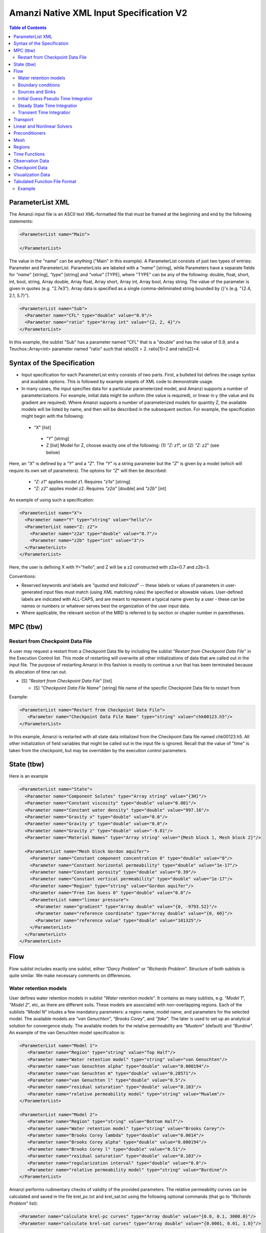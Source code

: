 ========================================
Amanzi Native XML Input Specification V2
========================================

.. contents:: **Table of Contents**



ParameterList XML
=================

The Amanzi input file is an ASCII text XML-formatted file that must be framed at the beginning and end by the following statements:


.. code-block:: xml

  <ParameterList name="Main">

  </ParameterList>

The value in the "name" can be anything ("Main" in this example).  A ParameterList consists of just two types of entries: Parameter and ParameterList.  ParameterLists are labeled with a `"name`" [string], while Parameters have a separate fields for `"name`" [string], `"type`" [string] and `"value`" [TYPE], where "TYPE" can be any of the following: double, float, short, int, bool, string, Array double, Array float, Array short, Array int, Array bool, Array string.  The value of the parameter is given in quotes (e.g. "2.7e3").  Array data is specified as a single comma-deliminated string bounded by {}'s (e.g. "{2.4, 2.1, 5.7}").

.. code-block:: xml

  <ParameterList name="Sub">
    <Parameter name="CFL" type="double" value="0.9"/>
    <Parameter name="ratio" type="Array int" value="{2, 2, 4}"/>
  </ParameterList>

In this example, the sublist "Sub" has a parameter named "CFL" that is a "double" and has the value of 0.9, and a Teuchos::Array<int>
parameter named "ratio" such that ratio[0] = 2. ratio[1]=2 and ratio[2]=4.


Syntax of the Specification
===========================

* Input specification for each ParameterList entry consists of two parts.  First, a bulleted list defines the usage syntax and available options.  This is followed by example snipets of XML code to demonstrate usage.

* In many cases, the input specifies data for a particular parameterized model, and Amanzi supports a number of parameterizations.  For example, initial data might be uniform (the value is required), or linear in y (the value and its gradient are required).  Where Amanzi supports a number of parameterized models for quantity Z, the available models will be listed by name, and then will be described in the subsequent section.  For example, the specification might begin with the following:


 * `"X`" [list] 

  * `"Y`" [string]

  * Z [list] Model for Z, choose exactly one of the following: (1) `"Z: z1`", or (2) `"Z: z2`" (see below) 

Here, an `"X`" is defined by a `"Y`" and a `"Z`".  The `"Y`" is a string parameter but the `"Z`" is given by a model (which will require its own set of parameters).
The optoins for `"Z`" will then be described:

 * `"Z: z1`" applies model z1.  Requires `"z1a`" [string]

 * `"Z: z2`" applies model z2.  Requires `"z2a`" [double] and `"z2b`" [int]

An example of using such a specification:

.. code-block:: xml

    <ParameterList name="X">
      <Parameter name="Y" type="string" value="hello"/>
      <ParameterList name="Z: z2">
        <Parameter name="z2a" type="double" value="0.7"/>
        <Parameter name="z2b" type="int" value="3"/>
      </ParameterList>   
    </ParameterList>   
 
Here, the user is defining X with Y="hello", and Z will be a z2 constructed with z2a=0.7 and z2b=3.

Conventions:

* Reserved keywords and labels are `"quoted and italicized`" -- these labels or values of parameters in user-generated input files must match (using XML matching rules) the specified or allowable values.  User-defined labels are indicated with ALL-CAPS, and are meant to represent a typical name given by a user - these can be names or numbers or whatever serves best the organization of the user input data.

* Where applicable, the relevant section of the MRD is referred to by section or chapter number in parentheses.



MPC (tbw)
=========

Restart from Checkpoint Data File
---------------------------------

A user may request a restart from a Checkpoint Data file by including the sublist 
`"Restart from Checkpoint Data File`" in the Execution Control list. This mode of restarting
will overwrite all other initializations of data that are called out in the input file.
The purpose of restarting Amanzi in this fashion is mostly to continue a run that has been 
terminated because its allocation of time ran out.


* [S] `"Restart from Checkpoint Data File`" [list]

  * [S] `"Checkpoint Data File Name`" [string] file name of the specific Checkpoint Data file to restart from

Example:

.. code-block:: xml

  <ParameterList name="Restart from Checkpoint Data File">
     <Parameter name="Checkpoint Data File Name" type="string" value="chk00123.h5"/>
  </ParameterList>

In this example, Amanzi is restarted with all state data initialized from the Checkpoint 
Data file named chk00123.h5. All other initialization of field variables that might be called 
out in the input file is ignored.  Recall that the value of "time" is taken from the checkpoint, 
but may be overridden by the execution control parameters.



State (tbw)
===========
Here is an example

.. code-block:: xml

  <ParameterList name="State">
    <Parameter name="Component Solutes" type="Array string" value="{3H}"/>
    <Parameter name="Constant viscosity" type="double" value="0.001"/>
    <Parameter name="Constant water density" type="double" value="997.16"/>
    <Parameter name="Gravity x" type="double" value="0.0"/>
    <Parameter name="Gravity y" type="double" value="0.0"/>
    <Parameter name="Gravity z" type="double" value="-9.81"/>
    <Parameter name="Material Names" type="Array string" value="{Mesh block 1, Mesh block 2}"/>

    <ParameterList name="Mesh block Gordon aquifer">
      <Parameter name="Constant component concentration 0" type="double" value="0"/>
      <Parameter name="Constant horizontal permeability" type="double" value="1e-17"/>
      <Parameter name="Constant porosity" type="double" value="0.39"/>
      <Parameter name="Constant vertical permeability" type="double" value="1e-17"/>
      <Parameter name="Region" type="string" value="Gordon aquifer"/>
      <Parameter name="Free Ion Guess 0" type="double" value="0.0"/>
      <ParameterList name="linear pressure">
        <Parameter name="gradient" type="Array double" value="{0, -9793.52}"/>
        <Parameter name="reference coordinate" type="Array double" value="{0, 60}"/>
        <Parameter name="reference value" type="double" value="101325"/>
      </ParameterList>
    </ParameterList>
  </ParameterList>


Flow
====

Flow sublist includes exactly one sublist, either `"Darcy Problem`" or `"Richards Problem`".
Structure of both sublists is quite similar. We make necessary comments on differences.

Water retention models
-----------------------

User defines water retention models in sublist `"Water retention models`". It contains as many sublists, 
e.g. `"Model 1`", `"Model 2`", etc, as there are different soils. 
These models are associated with non-overlapping regions. Each of the sublists `"Model N`" 
inludes a few mandatory parameters: a region name, model name, and parameters for the selected model.
The available models are `"van Genuchten`", `"Brooks Corey`", and `"fake`". 
The later is used to set up an analytical solution for convergence study. 
The available models for the relative permeability are `"Mualem`" (default) and `"Burdine`".
An example of the van Genuchten model specification is:

.. code-block:: xml

    <ParameterList name="Model 1">
       <Parameter name="Region" type="string" value="Top Half"/>
       <Parameter name="Water retention model" type="string" value="van Genuchten"/>
       <Parameter name="van Genuchten alpha" type="double" value="0.000194"/>
       <Parameter name="van Genuchten m" type="double" value="0.28571"/>
       <Parameter name="van Genuchten l" type="double" value="0.5"/>
       <Parameter name="residual saturation" type="double" value="0.103"/>
       <Parameter name="relative permeability model" type="string" value="Mualem"/>
    </ParameterList>

    <ParameterList name="Model 2">
       <Parameter name="Region" type="string" value="Bottom Half"/>
       <Parameter name="Water retention model" type="string" value="Brooks Corey"/>
       <Parameter name="Brooks Corey lambda" type="double" value="0.0014"/>
       <Parameter name="Brooks Corey alpha" type="double" value="0.000194"/>
       <Parameter name="Brooks Corey l" type="double" value="0.51"/>
       <Parameter name="residual saturation" type="double" value="0.103"/>
       <Parameter name="regularization interval" type="double" value="0.0"/>
       <Parameter name="relative permeability model" type="string" value="Burdine"/>
    </ParameterList>


Amanzi performs rudimentary checks of validity of the provided parameters. 
The relative permeability curves can be calculated and saved in the file krel_pc.txt
and krel_sat.txt using the following optional commands (that go to `"Richards Problem`" list):

.. code-block:: xml

    <Parameter name="calculate krel-pc curves" type="Array double" value="{0.0, 0.1, 3000.0}"/>
    <Parameter name="calculate krel-sat curves" type="Array double" value="{0.0001, 0.01, 1.0}"/>

The triple of doubles means the starting capillary pressure (resp., saturation), the period, and 
the final capillary pressure (resp., saturation).
Each line in the output file will contain the capilalry pressure (resp., saturation) and relative 
permeability values for all water retention models in the order they appear in the input spec.
This output requires verbosity level `"medium`" or higher. 


Boundary conditions
-------------------

Boundary conditions are defined in sublist `"boundary conditions`". Four types of boundary 
conditions are supported:

* `"pressure`" [list] Dirichlet boundary condition, a pressure is prescribed on a surface region. 

* `"mass flux`" [list] Neumann boundary condition, an outward mass flux is prescribed on a surface region.
  This is the default boundary condtion. If no condition is specified on a mesh face, zero flux 
  boundary condition is used implicitly. A boolean parameter `"rainfall`" indicates that 
  the mass flux is defined with respect to the gravity vector and the actual influx depends
  on boundary slope. Default value is `"false`".

* `"static head`" [list] Dirichlet boundary condition, the hydrostatic pressure is prescribed on a surface region.

* `"seepage face`" [list] Seepage face boundary condition, a dynamic combination of the `"pressure`" and 
  `"mass flux`" boundary conditions on a region. 
  The atmospheric pressure is prescribed if internal pressure is higher. Otherwise, the outward mass flux is prescribed. 

The following example includes all four types of boundary conditions. The boundary of a square domain 
is split into six pieces. Constant finction is used for simplicity and can be replaced by any
of the other available functions:

.. code-block:: xml

     <ParameterList name="boundary conditions">
       <ParameterList name="pressure">
         <ParameterList name="BC 0">
           <Parameter name="regions" type="Array string" value="{West side Top, East side Top}"/>
           <ParameterList name="boundary pressure">
             <ParameterList name="function-constant">
               <Parameter name="value" type="double" value="101325.0"/>
             </ParameterList>
           </ParameterList>
         </ParameterList>
       </ParameterList>

       <ParameterList name="mass flux">
         <ParameterList name="BC 1">
           <Parameter name="regions" type="Array string" value="{North side, South side}"/>
           <Parameter name="rainfall" type="bool" value="false"/>
           <ParameterList name="outward mass flux">
             <ParameterList name="function-constant">
               <Parameter name="value" type="double" value="0.0"/>
             </ParameterList>
           </ParameterList>
         </ParameterList>
       </ParameterList>

       <ParameterList name="static head">
         <ParameterList name="BC 2">
           <Parameter name="regions" type="Array string" value="{West side Bottom}"/>
           <ParameterList name="water table elevation">
             <ParameterList name="function-constant">
               <Parameter name="value" type="double" value="10.0"/>
             </ParameterList>
           </ParameterList>
         </ParameterList>
       </ParameterList>

       <ParameterList name="seepage face">
         <ParameterList name="BC 3">
           <Parameter name="regions" type="Array string" value="{East side Bottom}"/>
           <ParameterList name="outward mass flux">
             <ParameterList name="function-constant">
               <Parameter name="value" type="double" value="1.0"/>
             </ParameterList>
           </ParameterList>
         </ParameterList>
       </ParameterList>
     </ParameterList>


Sources and Sinks
-----------------

The external sources (e.g. wells) are supported only in sublist `"Darcy Problems`". The structure
of sublist `"source terms`" follows the specification of boundary conditions. 
Again, constant functions can be replaced by any of the available time-functions:

.. code-block:: xml

     <ParameterList name="source terms">
       <ParameterList name="SRC 0">
         <Parameter name="regions" type="Array string" value="{Well east}"/>
         <ParameterList name="sink">
           <ParameterList name="function-constant">
             <Parameter name="value" type="double" value="-0.1"/>
           </ParameterList>
         </ParameterList>
       </ParameterList>

       <ParameterList name="SRC 1">
         <Parameter name="regions" type="Array string" value="{Well west}"/>
         <ParameterList name="sink">
           <ParameterList name="function-constant">
             <Parameter name="value" type="double" value="-0.2"/>
           </ParameterList>
         </ParameterList>
       </ParameterList>
     </ParameterList>

The remaining `"Flow`" parameters are

* `"atmospheric pressure`" [double] defines the atmosperic pressure, [Pa].

* `"relative permeability`" [string] defines a method for calculating relative
  permeability. The available self-explanatory options `"upwind with gravity`",
  are `"upwind with Darcy flux`", `"arithmetic mean`" and `"cell centered`". 
  The first three calculate the relative permeability on mesh interfaces.

* `"discretization method`" [string] helps to test new discretization methods. 
  The available options are `"generic mfd`", `"optimized mfd`", `"monotone mfd`", and
  `"support operator`". The last option reproduces discretization method implemented in RC1. 
  The third option is recommended for orthogonal meshes and diagonal absolute permeability.
  The second option is still experimental (no papers were published) and produces 
  an optimal discretization.

* `"source and sink distribution method`" [string] identifies a method for distributing
  source Q over the specified regions. The available options are `"volume`",
  `"none`", and `"permeability`". For option `"none`" the source term Q is measured
  in [kg/m^3/s]. For the other options, it is measured in [kg/s]. When the source function
  is defined over a few regions, Q will be distributed independently over each region.

* `"relative position of water table`" [Array string] collects regions where
  the static head is set up with respect to the top side. For example, zero head
  can be specified on the top of a boundary side using this array.

* `"VerboseObject`" [list] defines default verbosity level for the process kernel.
  If it does not exists, it will be created on a fly and verbosity level will be set to `"high`".
  Here is an example:

.. code-block:: xml

    <ParameterList name="VerboseObject">
      <Parameter name="Verbosity Level" type="string" value="medium"/>
    </ParameterList>


Initial Guess Pseudo Time Integratior
-------------------------------------

The sublist `"initial guess pseudo time integrator`" defines parameters controling linear and 
nonlinear solvers during calculation of the initial guess time integration. Here is an example:

.. code-block:: xml

   <ParameterList name="initial guess pseudo time integrator">
     <Parameter name="time integration method" type="string" value="Picard"/>
     <Parameter name="initialize with darcy" type="bool" value="true"/>
     <Parameter name="enforce pressure-lambda constraints" type="bool" value="false"/>
     <Parameter name="clipping saturation value" type="double" value="0.9"/>
     <Parameter name="linear solver" type="string" value="AztecOO GMRES"/>
     <Parameter name="preconditioner" type="string" value="Trilinos ML"/>
     <Parameter name="error control options" type="Array string" value="{pressure}"/>

     <ParameterList name="Picard">
       <Parameter name="convergence tolerance" type="double" value="1e-08"/>
       <Parameter name="maximum number of iterations" type="int" value="400"/>
     </ParameterList>
   </ParameterList>


Steady State Time Integratior
-----------------------------

The sublist `"steady state time integrator`" defines parameters controling linear and 
nonlinear solvers during steady state time integration. Here is an example:

.. code-block:: xml

   <ParameterList name="steady state time integrator">
     <Parameter name="time integration method" type="string" value="BDF1"/>
     <Parameter name="initialize with darcy" type="string" value="yes"/>
     <Parameter name="clipping saturation value" type="double" value="0.98"/>
     <Parameter name="enforce pressure-lambda constraints" type="bool" value="false"/>
     <Parameter name="preconditoner" type="string" value="Trilinos ML"/>
     <Parameter name="linear solver" type="string" value="AztecOO GMRES"/>
     <Parameter name="error control options" type="Array string" value="{pressure, saturation}"/>
     <Parameter name="time stepping strategy" type="string" value="adaptive"/>

     <ParameterList name="nonlinear solver BDF1">
      ...
     </ParameterList>
   </ParameterList>

The parameters used here are

* `"time integration method`" [string] defines a time integration method.
  The available options are `"BDF1`", `"BDF2`", `"Picard`", and `"backward Euler`".

* `"initialize with darcy`" [bool] solves the fully saturated problem to get an
  initial pressure field consistent with the boundary conditions.

* `"clipping saturation value`" [double] is an experimental option. It is used 
  after pressure initialization to cut-off small values of pressure. By default, the 
  pressure threshold is equal to the atmospheric pressure.
  The new pressure is calculated based of the provided saturation value. Default is 0.6.

* `"clipping pressure value`" [double] is an experimental option. It is used 
  after pressure initialization to cut-off small values of pressure below the provided
  value.

* `"enforce pressure-lambda constraints`" [bool] each time the time integrator is 
  restarted, we may re-enforce the pressure-lambda relationship for new boundary conditions. 

* `"preconditioner`" [string] refferes to a preconditioner sublist of the list `"Precondtioners`".

* `"linear solver`" [string] refferes to a solver sublist of the list `"Solvers`".

* `"error control options`" [Array string] lists various error control options. 
  A nonlinear solver is terminated when all listed options are passed. 
  The available options are `"pressure`", `"saturation`", and `"residual`". 
  All errors are relative, i.e. dimensionless. 
  The error in pressure is compared with capillary pressure plus atmospheric pressure. 
  The other two error are compared with 1. 
  The option `"pressure`" is always active during steady-state time integration.
  The option  `"saturation`" is always active during transient time integration.

* `"time stepping strategy`" [string] allows one to define an adaptive time step increment 
  through an error estimator. The only available option is `"adaptive`". It is supported
  for the Darcy flow only. 
  The error estimator can be controled via two parameters in the list `"time integration method`" 
  called `"absolute error tolerance`" and `"relative error tolerance`". The default values
  for these parameters are 0.001. 


Transient Time Integratior
-----------------------------

The sublist `"transient time integrator`" defines parameters controling linear and 
nonlinear solvers during transient time integration. Its parameters are similar to 
that in the sublist `"steady state time integrator`" except for parameters controling
pressure re-initialization.


Transport
=========

The boundary conditions sublist mimics specification of the boundary conditions in `"Flow`".
Its structure is slightly simple, which is unnecessary and be replaced in the future. 
For the advective transport, the boundary conditions must be specified on inflow parts of the
boundary. If no value is prescribed through the XML input, the zero inlux boundary condition
is used. Note that the boundary condition is set up separately for each component:

.. code-block:: xml

    <ParameterList name="Transport BCs">
      <Parameter name="CFL" type="double" value="1.0"/>
      <Parameter name="advective limiter" type="string" value="Tensorial"/>

      <ParameterList name="West Boundary for H+">
        <Parameter name="H+" type="Array double" value="{1.0, 1.0}"/>
        <Parameter name="Regions" type="Array string" value="{Left side}"/>
        <Parameter name="Time Functions" type="Array string" value="{Constant}"/>
        <Parameter name="Times" type="Array double" value="{0.0, 0.1}"/>
      </ParameterList>  

      <ParameterList name="East Boundary for TC-99">
        <Parameter name="TC-99" type="Array double" value="{1.0, 1.0}"/>
        <Parameter name="Regions" type="Array string" value="{Bottom side}"/>
        <Parameter name="Time Functions" type="Array string" value="{Constant}"/>
        <Parameter name="Times" type="Array double" value="{0.0, 0.1}"/>
      </ParameterList>  
    </ParameterList>  

The remaining `"Transport`" parameters are:

* `"CFL`" [double] time step limiter, a number less than 1 with default of 1.
   
* `"spatial discretization order`" [int] the order of the spatial discretization, either
  1 or 2. The default is 1. 
  
* `"temporal discretization order`" [int] the order of temporar discretization, either
  1 or 2. The default is 1.

* `"VerboseObject`" [list] defines default verbosity level for the process kernel.
  If it does not exists, it will be created on a fly and verbosity level will be set to `"high`".
  See an example under `"Flow`".


The `"Transport`" parameters useful for developers are:

* `"enable internal tests`" [string] various internal tests will be executed during
  the run time. The default value is `no`.
   
* `"internal tests tolerance`" [double] tolerance for internal tests such as the 
  divergence-free condition. The defult value is 1e-6.


Linear and Nonlinear Solvers
============================

Version 2 of the native input spec introduces this list.
At the moment it constans sublists for various linear an nonlinear solvers such as AztecOO.
Here is and example:

.. code-block:: xml

     <ParameterList name="Solvers">
       <ParameterList name="GMRES via AztecOO">
         <Parameter name="error tolerance" type="double" value="1e-12"/>
         <Parameter name="iterative method" type="string" value="GMRES"/>
         <Parameter name="maximum number of iterations" type="int" value="400"/>
       </ParameterList>
     </ParameterList>

The name `"GMRES via AztecOO`" is selected by the user.
It can be used by a process kernel lists to define a solver.


Preconditioners
===============

Version 2 of the native input spec introduces this list. It contains sublists for various
preconditioners required by a simulation. At the moment, we support Trilinos multilevel 
preconditioner and Hypre BoomerAMG preconditioner. Here is an example:

.. code-block:: xml

     <ParameterList name="Preconditoners">
       <ParameterList name="Trilinos ML">
          <Parameter name="deiscretization method" type="string" value="optimized mfd"/>
          <ParameterList name="ML Parameters">
            <Parameter name="ML output" type="int" value="0"/>
            <Parameter name="aggregation: damping factor" type="double" value="1.33333"/>
            ... 
         </ParameterList>
       </ParameterList>

       <ParameterList name="Hypre AMG">
          <Parameter name="deiscretization method" type="string" value="optimized mfd"/>
          ...
       </ParameterList>
     </ParameterList>

Names `"Trilinos ML`" and `"Hypre AMG`" are selected by the user.
They can be used by a process kernel lists to define a preconditioner.


Mesh
====

Amanzi supports both structured and unstructured numerical solution approaches.  This flexibility has a direct impact on the selection and design of the underlying numerical algorithms, the style of the software implementations, and, ultimately, the complexity of the user-interface.  "Mesh`" is used to select between the following options:

* `"Structured`": This instructs Amanzi to use BoxLib data structures and an associated paradigm to numerically represent the flow equations.  Data containers in the BoxLib software library, developed by CCSE at LBNL, are based on a hierarchical set of uniform Cartesian grid patches.  `"Structured`" requires that the simulation domain be a single coordinate-aligned rectangle, and that the "base mesh" consists of a logically rectangular set of uniform hexahedral cells.  This option supports a block-structured approach to dynamic mesh refinement, wherein successively refined subregions of the solution are constructed dynamically to track "interesting" features of the evolving solution.  The numerical solution approach implemented under the `"Structured`" framework is highly optimized to exploit regular data and access patterns on massively parallel computing architectures.

* `"Unstructured`": This instructs Amanzi to use data structures provided in the Trilinos software framework.  To the extent possible, the discretization algorithms implemented under this option are largely independent of the shape and connectivity of the underlying cells.  As a result, this option supports an arbitrarily complex computational mesh structure that enables users to work with numerical meshes that can be aligned with geometrically complex man-made or geostatigraphical features.  Under this option, the user typically provides a mesh file that was generated with an external software package.  The following mesh file formats are currently supported: `"Exodus 2`" (see example), `"MSTK`" (see example), `"MOAB`" (see example).  Amanzi also provides a rudmentary capability to generate unstructured meshes automatically.

Usage:

* [SU] `"Mesh`" [list] accepts either (1) `"Structured`", or (2) `"Unstructured`" to indicate the meshing option that Amanzi will use

 * [S] `"Structured`" [list] accepts coordinates defining the extents of simulation domain, and number of cells in each direction.

  * [S] `"Domain Low Coordinate`" [Array double] Location of low corner of domain

  * [S] `"Domain High Coordinate`" [Array double] Location of high corner of domain

  * [S] `"Number Of Cells`" [Array int] the number of uniform cells in each coordinate direction

 * [U] `"Unstructured`" [list] accepts instructions to either (1) read or, (2) generate an unstructured mesh.

  * [U] `"Read Mesh File`" [list] accepts name, format of pre-generated mesh file

   * [U] `"File`" [string] name of pre-generated mesh file. Note that in the case of an Exodus II mesh file, the suffix of the serial mesh file must be .exo. When running in serial the code will read this file directly. When running in parallel, the code will instead read the partitioned files, that have been generated with a Nemesis tool. There is no need to change the file name in this case as the code will automatically load the proper files. 

   * [U] `"Format`" [string] format of pre-generated mesh file (`"MSTK`", `"MOAB`", or `"Exodus II`")

  * [U] `"Generate Mesh`" [list] accepts parameters of generated mesh (currently only `"Uniform`" supported)

   * [U] `"Uniform Structured`" [list] accepts coordinates defining the extents of simulation domain, and number of cells in each direction.

    * [U] `"Domain Low Coordinate`" [Array double] Location of low corner of domain

    * [U] `"Domain High Coordinate`" [Array double] Location of high corner of domain

    * [U] `"Number Of Cells`" [Array int] the number of uniform cells in each coordinate direction

   * [U] `"Expert`" [list] accepts parameters that control which particular mesh framework is to be used.

    * [U] `"Framework`" [string] one of "stk::mesh", "MSTK",
      "MOAB" or "Simple". 
    * [U] `"Verify Mesh`" [bool] true or false. 


Example of `"Structured`" mesh:

.. code-block:: xml

   <ParameterList name="Mesh">
     <ParameterList name="Structured"/>
       <Parameter name="Number of Cells" type="Array int" value="{100, 1, 100}"/>
       <Parameter name="Domain Low Corner" type="Array double" value="{0.0, 0.0, 0.0}" />
       <Parameter name="Domain High Corner" type="Array double" value="{103.2, 1.0, 103.2}" />
     </ParameterList>   
   </ParameterList>

Example of `"Unstructured`" mesh generated internally:

.. code-block:: xml

   <ParameterList name="Mesh">
     <ParameterList name="Unstructured"/>
       <ParameterList name="Generate Mesh"/>
         <ParameterList name="Uniform Structured"/>
           <Parameter name="Number of Cells" type="Array int" value="{100, 1, 100}"/>
           <Parameter name="Domain Low Corner" type="Array double" value="{0.0, 0.0, 0.0}" />
           <Parameter name="Domain High Corner" type="Array double" value="{103.2, 1.0, 103.2}" />
         </ParameterList>   
       </ParameterList>   
     </ParameterList>   
   </ParameterList>

Example of `"Unstructured`" mesh read from an external file:

.. code-block:: xml

    <ParameterList name="Mesh">
      <ParameterList name="Unstructured">
        <ParameterList name="Read Mesh File">
          <Parameter name="File" type="string" value="mesh_filename"/>
          <Parameter name="Format" type="string" value="Exodus II"/>
        </ParameterList>   
      </ParameterList>   
    </ParameterList>


Regions
=======================================

Regions are geometrical constructs used in Amanzi to define subsets of the computational domain in order to specify the problem
to be solved, and the output desired.  Regions may represents zero-, one-, two- or three-dimensional subsets of physical space.
for a three-dimensional problem, the simulation domain will be a three-dimensional region bounded by a set of two-dimensional 
regions.  If the simulation domain is N-dimensional, the boundary conditions must be specified over a set of regions are (N-1)-dimensional.

Amanzi automatically defines the special region labeled `"All`", which is the 
entire simulation domain. Currently, the unstructured framework does
not support the `"All`" region, but it is expected to do so in the
near future.

Under the `"Structured`" option, Amanzi also automatically defines regions for the coordinat-aligned planes that bound the domain,
using the following labels: `"XLOBC`", `"XHIBC`", `"YLOBC`", `"YHIBC`", `"ZLOBC`", `"ZHIBC`"

User-defined regions are constructed using the following syntax

 * [U][S] "Regions" [list] can accept a number of lists for named regions (REGION)

   * Shape [list] Geometric model primitive, choose exactly one of the following [see table below]: `"Region: Point`", `"Region: Box`", `"Region: Plane`", `"Region: Labeled Set`", `"Region: Layer`", `"Region: Surface`"

Amanzi supports parameterized forms for a number of analytic shapes, as well as more complex definitions based on triangulated surface files.  

+--------------------------------+-----------------------------------------+------------------------------+------------------------------------------------------------------------+
|  shape functional name         | parameters                              | type(s)                      | Comment                                                                |
+================================+=========================================+==============================+========================================================================+
| `"Region: Point"`  [SU]        | `"Coordinate`"                          | Array double                 | Location of point in space                                             |
+--------------------------------+-----------------------------------------+------------------------------+------------------------------------------------------------------------+
| `"Region: Box"` [SU]           | `"Low Coordinate`", `"High Coordinate`" | Array double, Array double   | Location of boundary points of box                                     |
+--------------------------------+-----------------------------------------+------------------------------+------------------------------------------------------------------------+
| `"Region: Plane"`  [SU]        | `"Direction`", `"Location`"             | string, double               | direction: `"X`", `"-X`", etc, and `"Location`" is coordinate value    |
+--------------------------------+-----------------------------------------+------------------------------+------------------------------------------------------------------------+
| `"Region: Labeled Set"`        | `"Label`", `"File`",                    | string, string,              | Set per label defined in mesh file (see below)                         |
|                                | `"Format`", `"Entity`"                  | string, string               |  (available for frameworks supporting the `"File`" keyword)            |
+--------------------------------+-----------------------------------------+------------------------------+------------------------------------------------------------------------+
| `"Region: Color Function"` [S] | `"File`", `"Value`"                     | string, int                  | Set defined by color in a tabulated function file (see below)          |
+--------------------------------+-----------------------------------------+------------------------------+------------------------------------------------------------------------+
| `"Region: Layer"`              | `"File#`", `"Label#`"                   | (#=1,2) string, string       | Region between two surfaces                                            |
+--------------------------------+-----------------------------------------+------------------------------+------------------------------------------------------------------------+
| `"Region: Surface"`            | `"File`" `"Label`"                      | string, string               | Labeled triangulated face set in file                                  |
+--------------------------------+-----------------------------------------+------------------------------+------------------------------------------------------------------------+

Notes

* `"Region: Point`" defines a point in space. Using this definition, cell sets encompassing this point are retrieved inside Amanzi.

* `"Region: Box`" defines a region bounded by coordinate-aligned
  planes. Boxes are allowed to be of zero thickness in only one
  direction in which case they are equivalent to planes.

* Currently, `"Region: Plane`" is constrained to be coordinate-aligned.

* The `"Region: Labeled Set`" region defines a named set of mesh entities
  existing in an input mesh file. This is the same file that contains
  the computational mesh. The name of the entity set is given
  by `"Label`".  For example, a mesh file in the Exodus II
  format can be processed to tag cells, faces and/or nodes with
  specific labels, using a variety of external tools.  Regions based
  on such sets are assigned a user-defined label for Amanzi, which may
  or may not correspond to the original label in the exodus file.
  Note that the file used to express this labeled set may be in any
  Amanzi-supported mesh format (the mesh format is specified in the
  parameters for this option).  The `"entity`" parameter may be
  necessary to specify a unique set.  For example, an Exodus file
  requires `"Cell`", `"Face`" or `"Node`" as well as a label (which is
  an integer).  The resulting region will have the dimensionality 
  associated with the entities in the indicated set. 

  By definition, "Labeled Set" region is applicable only to the
  unstructured version of Amanzi. 

  Currently, Amanzi-U only supports mesh files in the Exodus II format.

* `"Region: Color Function`" defines a region based a specified
  integer color, `"Value`", in a structured color function file,
  `"File`". The format of the color function file is given below in
  the "Tabulated function file format" section. As
  shown in the file, the color values may be specified at the nodes or
  cells of the color function grid. A computational cell is assigned
  the 'color' of the data grid cell containing its cell centroid
  (cell-based colors) or the data grid nearest its cell-centroid
  (node-based colors). Computational cells sets are then built from
  all cells with the specified color `"Value`".

  In order to avoid, gaps and overlaps in specifying materials, it is
  strongly recommended that regions be defined using a single color
  function file. 

* Surface files contain labeled triangulated face sets.  The user is
  responsible for ensuring that the intersections with other surfaces
  in the problem, including the boundaries, are `"exact`" (*i.e.* that
  surface intersections are `"watertight`" where applicable), and that
  the surfaces are contained within the computational domain.  If
  nodes in the surface fall outside the domain, the elements they
  define are ignored.

  Examples of surface files are given in the `"Exodus II`" file 
  format here.

* Region names must NOT be repeated

Example:

.. code-block:: xml

  <ParameterList name="Regions">
    <ParameterList name="Top Section">
      <ParameterList name="Region: Box">
        <Parameter name="Low Coordinate" type="Array double" value="{2, 3, 5}"/>
        <Parameter name="High Coordinate" type="Array double" value="{4, 5, 8}"/>
      </ParameterList>
    </ParameterList>
    <ParameterList name="Middle Section">
      <ParameterList name="Region: Box">
        <Parameter name="Low Coordinate" type="Array double" value="{2, 3, 3}"/>
        <Parameter name="High Coordinate" type="Array double" value="{4, 5, 5}"/>
      </ParameterList>
    </ParameterList>
    <ParameterList name="Bottom Section">
      <ParameterList name="Region: Box">
        <Parameter name="Low Coordinate" type="Array double" value="{2, 3, 0}"/>
        <Parameter name="High Coordinate" type="Array double" value="{4, 5, 3}"/>
      </ParameterList>
    </ParameterList>
    <ParameterList name="Inflow Surface">
      <ParameterList name="Region: Labeled Set">
        <Parameter name="Label"  type="string" value="sideset_2"/>
	<Parameter name="File"   type="string" value="F_area_mesh.exo"/>
	<Parameter name="Format" type="string" value="Exodus II"/>
	<Parameter name="Entity" type="string" value="Face"/>
      </ParameterList>
    </ParamterList>
    <ParameterList name="Outflow plane">
      <ParameterList name="Region: Plane">
        <Parameter name="Location" type="Array double" value="{0.5, 0.5, 0.5}"/>
        <Parameter name="Direction" type="Array double" value="{0, 0, 1}"/>
      </ParameterList>
    </ParameterList>
    <ParameterList name="Sand">
      <ParameterList name="Region: Color Function">
        <Parameter name="File" type="string" value="F_area_col.txt"/>
        <Parameter name="Value" type="int" value="25"/>
      </ParameterList>
    </ParameterList>
  </ParameterList>

In this example, "Top Section", "Middle Section" and "Bottom Section"
are three box-shaped volumetric regions. "Inflow Surface" is a
surface region defined in an Exodus II-formatted labeled set
file and "Outflow plane" is a planar region. "Sand" is a volumetric
region defined by the value 25 in color function file.


Time Functions
==============

Boundary condition functions utilize a parameterized model for time variations that is either piecewise constant or piecewise linear.  For example:

.. code-block:: xml

      <Parameter name="Times" type="Array double" value="{1, 2, 3}"/>
      <Parameter name="Time Values" type="Array double" value="{10, 20, 30}"/>
      <Parameter name="Time Functions" type="Array string" value="{Constant, Linear}"/>    


This defines four time intervals: (-inf,1), (1,2), (2,3), (3,+inf).  By assumption the function is constant over the first and last intervals.  The remaining 
two intervals are speicified by the `"Time Functions`" parameter.  Thus, the value here is 10 anytime prior to t=2. The value increases linearly from 10 to 
20 over the interval t=2 to t=3, and then is constant at 30 for t>3.



Observation Data
================

A user may request any number of specific observations from Amanzi.  Each labeled Observation Data quantity involves a field quantity, a model, a region from which it will extract its source data, and a list of discrete times 
for its evaluation.  The observations are evaluated during the simulation and returned to the calling process through one of Amanzi arguments.

* `"Observation Data`" [list] can accept multiple lists for named observations (OBSERVATION)

  * `"Observation Output Filename`" [string] user-defined name for the file that the observations are written to.

  * OBSERVATION [list] user-defined label, can accept values for `"Variables`", `"Functional`", `"Region`", `"times`", and TSPS (see below).

    * `"Variables`" [Array string] a list of field quantities taken from the list of 
      available field quantities:

      * Volumetric water content [volume water / bulk volume]
      * Aqueous saturation [volume water / volume pore space]
      * Aqueous pressure [Pa]
      * XXX Aqueous concentration [moles of solute XXX / volume water in MKS] (name formed by string concatenation, given the definitions in `"Phase Definition`" section)
      * X-, Y-, Z- Aqueous volumetric fluxe [m/s]
      * MaterialID

    * `"Functional`" [string] the label of a function to apply to each of the variables in the variable list (Function options detailed below)

    * `"Region`" [string] the label of a user-defined region

    * `"time start period stop`" [list] contains possibly several sublists that contain serparate start period stop definitions.

      * TSPS [list] user defined label, a sublist that contains one parameter, the start period stop definition

        * `"start period stop`" [Array double] the first entry is the start time, the second it the time period, and the third the stop time, or -1 for an indifinite stop time. 

    * `"times`" [Array double] an array of observation times.


The following Observation Data functionals are currently supported.  All of them operate on the variables identified.

* `"Observation Data: Point`" returns the value of the field quantity at a point

* `"Observation Data: Integral`" returns the integral of the field quantity over the region specified


Example:

.. code-block:: xml

  <ParameterList name="Observation Data">
    <Parameter name="Observation Output Filename" type="string" value="obs_output.out"/>
    <ParameterList name="some observation name">
      <Parameter name="Region" type="string" value="some point region name"/>
      <Parameter name="Functional" type="string" value="Observation Data: Point"/>
      <Parameter name="Variable" type="string" value="Volumetric water content"/>
      <Parameter name="times" type="Array doulbe" value="{100000.0, 200000.0}"/>
      <Parameter name="cycles" type="Array int" value="{100000, 200000, 400000, 500000}"/>
      <ParameterList name="time start period stop">
         <ParameterList name="some name">
	    <Parameter name="start period stop" type="Array double" value="{0.0, 1000.0, 100000}"/>
	 </ParameterList>
         <ParameterList name="some other name">
	    <Parameter name="start period stop" type="Array double" value="{200000.0, 2000.0, -1.0}"/>
	 </ParameterList>
      </ParameterList>
      <ParameterList name="cycle start period stop">
         <ParameterList name="some name">
	    <Parameter name="start period stop" type="Array int" value="{0, 100, -1}"/>
         </ParameterList>
         <ParameterList name="some other name">
	    <Parameter name="start period stop" type="Array int" value="{0, 51, 299999}"/>
         </ParameterList>	 
      </ParameterList>      
    </ParameterList>
  </ParameterList>


Checkpoint Data
===============

A user may request periodic dumps of Amanzi Checkpoint Data.  The user has no explicit control over the content of these files, but has the guarantee that the Amanzi run will be reproducible (with accuracies determined
by machine round errors and randomness due to execution in a parallel computing environment).  Therefore, output controls for Checkpoint Data are limited to file name generation and writing frequency, by numerical cycle number.

* `"Checkpoint Data`" [list] can accept a file name base [string] and cycle data [list] 
  used to generate the file base name or directory base name that is used in writing Checkpoint Data. 

  * `"File Name Base`" [string]

  * `"Cycle Data`" [list] can accept a start cycle [int], interval between check points [int], 
    and the final cycle [int].

Example:

.. code-block:: xml

  <ParameterList name="Checkpoint Data">
    <Parameter name="File Name Base" type="string" value="chkpoint"/>
    <Parameter name="File Name Digits" type="int" value="5"/>

    <ParameterList name="Cycle Data">
      <Parameter name="Start" type="int" value="0"/>
      <Parameter name="Interval" type="int" value="100"/>
      <Parameter name="End" type="int" value="-1"/>
    </ParameterList>
  </ParameterList>

In this example, Checkpoint Data files are written when the cycle number is evenly divisible by 100.



Visualization Data
==================

A user may request periodic writes of field data for the purposes of visualization.  The user will specify explicitly what is to be included in the file at each snapshot.  Visualization files can only be written 
at intervals corresponding to the numerical time step values; writes are controlled by timestep cycle number.

* `"Visualization Data`" [list] can accept a file name base [string] and cycle data [list] that is used to generate the file base name or directory base name that is used in writing visualization data.  It can also accept a set of lists to specify which field quantities to write

  * `"File Name Base`" [string]
  
  * `"cycle start period stop`" [list] this is a list of start period stop definitions for cycles, each of which must be a sublist. Currently there can only be one sublist.

   * CSPS [list] can accept the only the parameter `"start period stop`".
    
    *  `"start period stop`" [Array int] the first entry is the start cycle, the second is the cycle period, and the third is the stop cycle or -1 in which case there is no stop cycle. A visualization dump shall be written for such cycles that satisfy cycle = start + n*period, for n=0,1,2,... and cycle < stop if stop != -1.

  * `"time start period stop`" [list] this is a list of start period stop definitions, each of which must be a sublist

   * TSPS [list] can accept only the parameter `"start period stop`".

    * `"start period stop`" [Array double] the first entry is the start time, the second is the time period, and the third is the stop time or -1 in which case there is no stop time. A visualization dump shall be written at such times that satisfy time = start + n*period, for n=0,1,2,... and time < stop if stop != -1.0.

  * `"times`" an array of discrete times that at which a visualization dump shall be written.

  * `"Regions`" [Array string] (optional) can accept a list of region names of cell regions that will be available to plot separately from the overall mesh. 

Example:

.. code-block:: xml

  <ParameterList name="Visualization Data">
    <Parameter name="File Name Base" type="string" value="chk"/>
  
    <ParameterList name="cycle start period stop">
      <ParameterList name="some unique name">
        <Parameter name="start period stop" type="Array int" value="{0, 100, -1}"/>
      </ParameterList>
    </ParameterList>
    <ParameterList name="time start period stop">
      <ParameterList name="some unique name">
        <Parameter name="start period stop" type="Array double" value="{0.0, 10.0, -1.0}"/>
      </ParameterList>
    </ParameterList>
    <Parameter name="times" type="Array double" value="{100.0, 300.0, 450.0}"/>
  </ParameterList>

In this example, the liquid pressure and moisture content are written when the cycle number is evenly divisble by 5.


Tabulated Function File Format
==============================

The following ASCII input file format supports the definition of a tabulated function defined over a grid.  Several XML input Parameters refer to files in this format.  The file consists of the following records (lines).  Each record is on a single line, except for the DATAVAL record which may be split across multiple lines.

1. **DATATYPE**:  An integer value: 0 for integer data, 1 for real data.

  * An integer-valued file is used to define a 'color' function used in the definition of a region.

2. **GRIDTYPE**:  A string that specifies the type of grid used to define the function.  The format of the rest of the file is contingent upon this value.  The currently supported options are uniform rectilinear grids in 1, 2 and 3-D, which are indicated by the values `1DCoRectMesh`, `2DCoRectMesh` and `3DCoRectMesh`, respectively (names adopted from XDMF).

For the uniform rectilinear grids, the remaining records are as follows.  Several records take 1, 2 or 3 values depending on the space dimension of the grid.

3. **NXNYNZ**: 3 (or 2, 1) integer values (NX, NY, NZ) giving the number of zones in the x, y and z coordinate directions, respectively.

4. **CORNER1**: 3 (or 2, 1) floating point values (X1, Y1, Z1) giving the coordinate of the first corner of the domain.

5. **CORNER2**: 3 (or 2, 1) floating point values (X2, Y2, Z2) giving the coordinate of the second corner of the domain.  The grid points r_{i,j,k} = (x_i, y_j, z_j) are defined as:

      x_i = X1 + i*(X2-X1)/NX, 0 <= i <= NX

      y_j = Y1 + j*(Y2-Y1)/NY, 0 <= j <= NY

      z_k = Z1 + k*(Z2-Z1)/NZ, 0 <= k <= NZ

  The (i,j,k) grid cell is defined by the corner grid points r_{i-1,j-1,k-1} and r_{i,j,k}, for 1 <= i <= NX, 1 <= j <= NY, 1 <= k <= NZ.  Note that the corner points are any pair of opposite corner points; the ordering of grid points and cells starts at CORNER1 and ends at CORNER2.

6. **DATALOC**:  An integer value: 0 for cell-based data, 1 for point-based data.


7. **DATACOL**:  An integer (N) giving the number of "columns" in the data.  This is the number of values per grid cell/point.  N=1 for a scalar valued function; N>1 for a N-vector valued function.

  * [U] only a single column is currently supported.

8. **DATAVAL**: The values of the function on the cells/points of the grid.  The values should appear in Fortran array order were the values stored in the Fortran array A(N,NX,NY,NZ) (A(N,0:NX,0:NY,0:NZ) for point-based data).  That is, the column index varies fastest, x grid index next fastest, etc.
    
Example
-------

As an example, consider the following integer-valued function in 2-D:

::
 
                  +-----+-----+-----+ (2.0,3.0)
                  |     |     |     |
                  |  2  |  1  |  1  |
                  |     |     |     |
                  +-----+-----+-----+
                  |     |     |     |
                  |  5  |  1  |  2  |
                  |     |     |     |
        (0.0,0.0) +-----+-----+-----+


The corresponding input file would be:

.. code-block:: text

  0
  2DCoRectMesh
  3 2
  0.0 0.0
  2.0 3.0
  0
  1
  5 1 2 2 1 1


